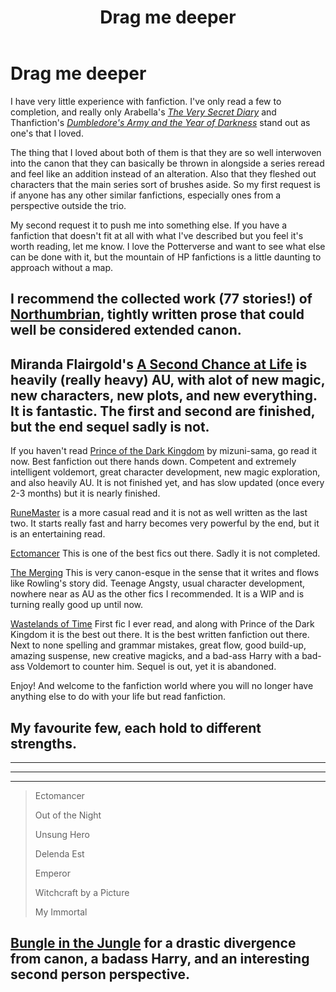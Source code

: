 #+TITLE: Drag me deeper

* Drag me deeper
:PROPERTIES:
:Author: Silidon
:Score: 8
:DateUnix: 1413924694.0
:DateShort: 2014-Oct-22
:FlairText: Request
:END:
I have very little experience with fanfiction. I've only read a few to completion, and really only Arabella's [[http://archiveofourown.org/works/2345300/chapters/5171522][/The Very Secret Diary/]] and Thanfiction's [[https://www.fanfiction.net/s/4315906/1/Dumbledore-s-Army-and-the-Year-of-Darkness][/Dumbledore's Army and the Year of Darkness/]] stand out as one's that I loved.

The thing that I loved about both of them is that they are so well interwoven into the canon that they can basically be thrown in alongside a series reread and feel like an addition instead of an alteration. Also that they fleshed out characters that the main series sort of brushes aside. So my first request is if anyone has any other similar fanfictions, especially ones from a perspective outside the trio.

My second request it to push me into something else. If you have a fanfiction that doesn't fit at all with what I've described but you feel it's worth reading, let me know. I love the Potterverse and want to see what else can be done with it, but the mountain of HP fanfictions is a little daunting to approach without a map.


** I recommend the collected work (77 stories!) of [[https://www.fanfiction.net/u/2132422/Northumbrian][Northumbrian]], tightly written prose that could well be considered extended canon.
:PROPERTIES:
:Author: truncation_error
:Score: 5
:DateUnix: 1413925645.0
:DateShort: 2014-Oct-22
:END:


** Miranda Flairgold's [[https://www.fanfiction.net/s/2488754/1/A-Second-Chance-at-Life][A Second Chance at Life]] is heavily (really heavy) AU, with alot of new magic, new characters, new plots, and new everything. It is fantastic. The first and second are finished, but the end sequel sadly is not.

If you haven't read [[https://www.fanfiction.net/s/3766574/1/Prince-of-the-Dark-Kingdom][Prince of the Dark Kingdom]] by mizuni-sama, go read it now. Best fanfiction out there hands down. Competent and extremely intelligent voldemort, great character development, new magic exploration, and also heavily AU. It is not finished yet, and has slow updated (once every 2-3 months) but it is nearly finished.

[[https://www.fanfiction.net/s/5077573/1/RuneMaster][RuneMaster]] is a more casual read and it is not as well written as the last two. It starts really fast and harry becomes very powerful by the end, but it is an entertaining read.

[[https://www.fanfiction.net/s/4563439/1/Ectomancer][Ectomancer]] This is one of the best fics out there. Sadly it is not completed.

[[https://www.fanfiction.net/s/9720211/1/The-Merging][The Merging]] This is very canon-esque in the sense that it writes and flows like Rowling's story did. Teenage Angsty, usual character development, nowhere near as AU as the other fics I recommended. It is a WIP and is turning really good up until now.

[[https://www.fanfiction.net/s/4068153/1/Harry-Potter-and-the-Wastelands-of-Time][Wastelands of Time]] First fic I ever read, and along with Prince of the Dark Kingdom it is the best out there. It is the best written fanfiction out there. Next to none spelling and grammar mistakes, great flow, good build-up, amazing suspense, new creative magicks, and a bad-ass Harry with a bad-ass Voldemort to counter him. Sequel is out, yet it is abandoned.

Enjoy! And welcome to the fanfiction world where you will no longer have anything else to do with your life but read fanfiction.
:PROPERTIES:
:Author: farcar4
:Score: 3
:DateUnix: 1414016942.0
:DateShort: 2014-Oct-23
:END:


** My favourite few, each hold to different strengths.

--------------

--------------

--------------

#+begin_quote
  Ectomancer

  Out of the Night

  Unsung Hero

  Delenda Est

  Emperor

  Witchcraft by a Picture

  My Immortal
#+end_quote
:PROPERTIES:
:Author: The_Vox
:Score: 2
:DateUnix: 1413985000.0
:DateShort: 2014-Oct-22
:END:


** [[https://www.fanfiction.net/s/2889350/1/Bungle-in-the-Jungle-A-Harry-Potter-Adventure][Bungle in the Jungle]] for a drastic divergence from canon, a badass Harry, and an interesting second person perspective.
:PROPERTIES:
:Author: deirox
:Score: 2
:DateUnix: 1413946078.0
:DateShort: 2014-Oct-22
:END:
